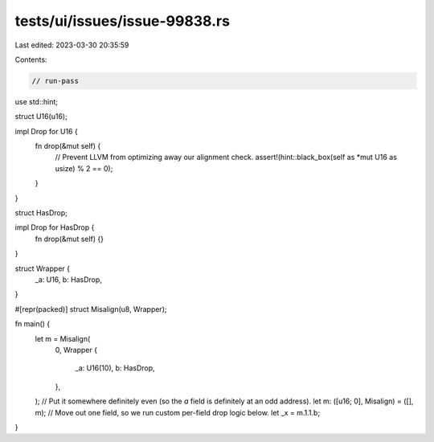 tests/ui/issues/issue-99838.rs
==============================

Last edited: 2023-03-30 20:35:59

Contents:

.. code-block:: rs

    // run-pass

use std::hint;

struct U16(u16);

impl Drop for U16 {
    fn drop(&mut self) {
        // Prevent LLVM from optimizing away our alignment check.
        assert!(hint::black_box(self as *mut U16 as usize) % 2 == 0);
    }
}

struct HasDrop;

impl Drop for HasDrop {
    fn drop(&mut self) {}
}

struct Wrapper {
    _a: U16,
    b: HasDrop,
}

#[repr(packed)]
struct Misalign(u8, Wrapper);

fn main() {
    let m = Misalign(
        0,
        Wrapper {
            _a: U16(10),
            b: HasDrop,
        },
    );
    // Put it somewhere definitely even (so the `a` field is definitely at an odd address).
    let m: ([u16; 0], Misalign) = ([], m);
    // Move out one field, so we run custom per-field drop logic below.
    let _x = m.1.1.b;
}


